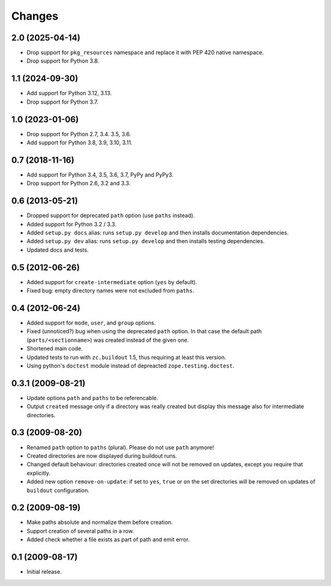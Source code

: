 Changes
*******

2.0 (2025-04-14)
================

- Drop support for ``pkg_resources`` namespace and replace it with PEP 420
  native namespace.

- Drop support for Python 3.8.


1.1 (2024-09-30)
================

- Add support for Python 3.12, 3.13.

- Drop support for Python 3.7.


1.0 (2023-01-06)
================

- Drop support for Python 2.7, 3.4. 3.5, 3.6.

- Add support for Python 3.8, 3.9, 3.10, 3.11.


0.7 (2018-11-16)
================

- Add support for Python 3.4, 3.5, 3.6, 3.7, PyPy and PyPy3.

- Drop support for Python 2.6, 3.2 and 3.3.


0.6 (2013-05-21)
================

- Dropped support for deprecated ``path`` option (use ``paths`` instead).

- Added support for Python 3.2 / 3.3.

- Added ``setup.py docs`` alias:  runs ``setup.py develop`` and then installs
  documentation dependencies.

- Added ``setup.py dev`` alias:  runs ``setup.py develop`` and then installs
  testing dependencies.

- Updated docs and tests.

0.5 (2012-06-26)
==================

- Added support for ``create-intermediate`` option (``yes`` by default).

- Fixed bug: empty directory names were not excluded from ``paths``.

0.4 (2012-06-24)
================

- Added support for ``mode``, ``user``, and ``group`` options.

- Fixed (unnoticed?) bug when using the deprecated ``path`` option. In
  that case the default path (``parts/<sectionname>``) was created
  instead of the given one.

- Shortened main code.

- Updated tests to run with ``zc.buildout`` 1.5, thus requiring at least this
  version.

- Using python's ``doctest`` module instead of depreacted
  ``zope.testing.doctest``.


0.3.1 (2009-08-21)
==================

- Update options ``path`` and ``paths`` to be referencable.

- Output ``created`` message only if a directory was really created
  but display this message also for intermediate directories.

0.3 (2009-08-20)
================

- Renamed ``path`` option to ``paths`` (plural). Please do not use
  ``path`` anymore!

- Created directories are now displayed during buildout runs.

- Changed default behaviour: directories created once will not be
  removed on updates, except you require that explicitly.

- Added new option ``remove-on-update``: if set to ``yes``, ``true``
  or ``on`` the set directories will be removed on updates of
  ``buildout`` configuration.


0.2 (2009-08-19)
================

- Make paths absolute and normalize them before creation.

- Support creation of several paths in a row.

- Added check whether a file exists as part of path and emit error.


0.1 (2009-08-17)
================

- Initial release.
